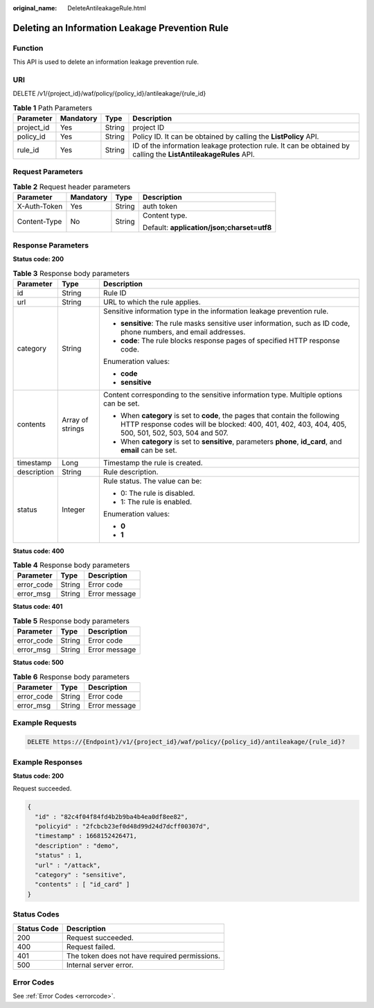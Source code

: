 :original_name: DeleteAntileakageRule.html

.. _DeleteAntileakageRule:

Deleting an Information Leakage Prevention Rule
===============================================

Function
--------

This API is used to delete an information leakage prevention rule.

URI
---

DELETE /v1/{project_id}/waf/policy/{policy_id}/antileakage/{rule_id}

.. table:: **Table 1** Path Parameters

   +------------+-----------+--------+----------------------------------------------------------------------------------------------------------------+
   | Parameter  | Mandatory | Type   | Description                                                                                                    |
   +============+===========+========+================================================================================================================+
   | project_id | Yes       | String | project ID                                                                                                     |
   +------------+-----------+--------+----------------------------------------------------------------------------------------------------------------+
   | policy_id  | Yes       | String | Policy ID. It can be obtained by calling the **ListPolicy** API.                                               |
   +------------+-----------+--------+----------------------------------------------------------------------------------------------------------------+
   | rule_id    | Yes       | String | ID of the information leakage protection rule. It can be obtained by calling the **ListAntileakageRules** API. |
   +------------+-----------+--------+----------------------------------------------------------------------------------------------------------------+

Request Parameters
------------------

.. table:: **Table 2** Request header parameters

   +-----------------+-----------------+-----------------+--------------------------------------------+
   | Parameter       | Mandatory       | Type            | Description                                |
   +=================+=================+=================+============================================+
   | X-Auth-Token    | Yes             | String          | auth token                                 |
   +-----------------+-----------------+-----------------+--------------------------------------------+
   | Content-Type    | No              | String          | Content type.                              |
   |                 |                 |                 |                                            |
   |                 |                 |                 | Default: **application/json;charset=utf8** |
   +-----------------+-----------------+-----------------+--------------------------------------------+

Response Parameters
-------------------

**Status code: 200**

.. table:: **Table 3** Response body parameters

   +-----------------------+-----------------------+-----------------------------------------------------------------------------------------------------------------------------------------------------------------------------------+
   | Parameter             | Type                  | Description                                                                                                                                                                       |
   +=======================+=======================+===================================================================================================================================================================================+
   | id                    | String                | Rule ID                                                                                                                                                                           |
   +-----------------------+-----------------------+-----------------------------------------------------------------------------------------------------------------------------------------------------------------------------------+
   | url                   | String                | URL to which the rule applies.                                                                                                                                                    |
   +-----------------------+-----------------------+-----------------------------------------------------------------------------------------------------------------------------------------------------------------------------------+
   | category              | String                | Sensitive information type in the information leakage prevention rule.                                                                                                            |
   |                       |                       |                                                                                                                                                                                   |
   |                       |                       | -  **sensitive**: The rule masks sensitive user information, such as ID code, phone numbers, and email addresses.                                                                 |
   |                       |                       |                                                                                                                                                                                   |
   |                       |                       | -  **code**: The rule blocks response pages of specified HTTP response code.                                                                                                      |
   |                       |                       |                                                                                                                                                                                   |
   |                       |                       | Enumeration values:                                                                                                                                                               |
   |                       |                       |                                                                                                                                                                                   |
   |                       |                       | -  **code**                                                                                                                                                                       |
   |                       |                       |                                                                                                                                                                                   |
   |                       |                       | -  **sensitive**                                                                                                                                                                  |
   +-----------------------+-----------------------+-----------------------------------------------------------------------------------------------------------------------------------------------------------------------------------+
   | contents              | Array of strings      | Content corresponding to the sensitive information type. Multiple options can be set.                                                                                             |
   |                       |                       |                                                                                                                                                                                   |
   |                       |                       | -  When **category** is set to **code**, the pages that contain the following HTTP response codes will be blocked: 400, 401, 402, 403, 404, 405, 500, 501, 502, 503, 504 and 507. |
   |                       |                       |                                                                                                                                                                                   |
   |                       |                       | -  When **category** is set to **sensitive**, parameters **phone**, **id_card**, and **email** can be set.                                                                        |
   +-----------------------+-----------------------+-----------------------------------------------------------------------------------------------------------------------------------------------------------------------------------+
   | timestamp             | Long                  | Timestamp the rule is created.                                                                                                                                                    |
   +-----------------------+-----------------------+-----------------------------------------------------------------------------------------------------------------------------------------------------------------------------------+
   | description           | String                | Rule description.                                                                                                                                                                 |
   +-----------------------+-----------------------+-----------------------------------------------------------------------------------------------------------------------------------------------------------------------------------+
   | status                | Integer               | Rule status. The value can be:                                                                                                                                                    |
   |                       |                       |                                                                                                                                                                                   |
   |                       |                       | -  0: The rule is disabled.                                                                                                                                                       |
   |                       |                       |                                                                                                                                                                                   |
   |                       |                       | -  1: The rule is enabled.                                                                                                                                                        |
   |                       |                       |                                                                                                                                                                                   |
   |                       |                       | Enumeration values:                                                                                                                                                               |
   |                       |                       |                                                                                                                                                                                   |
   |                       |                       | -  **0**                                                                                                                                                                          |
   |                       |                       |                                                                                                                                                                                   |
   |                       |                       | -  **1**                                                                                                                                                                          |
   +-----------------------+-----------------------+-----------------------------------------------------------------------------------------------------------------------------------------------------------------------------------+

**Status code: 400**

.. table:: **Table 4** Response body parameters

   ========== ====== =============
   Parameter  Type   Description
   ========== ====== =============
   error_code String Error code
   error_msg  String Error message
   ========== ====== =============

**Status code: 401**

.. table:: **Table 5** Response body parameters

   ========== ====== =============
   Parameter  Type   Description
   ========== ====== =============
   error_code String Error code
   error_msg  String Error message
   ========== ====== =============

**Status code: 500**

.. table:: **Table 6** Response body parameters

   ========== ====== =============
   Parameter  Type   Description
   ========== ====== =============
   error_code String Error code
   error_msg  String Error message
   ========== ====== =============

Example Requests
----------------

.. code-block:: text

   DELETE https://{Endpoint}/v1/{project_id}/waf/policy/{policy_id}/antileakage/{rule_id}?

Example Responses
-----------------

**Status code: 200**

Request succeeded.

.. code-block::

   {
     "id" : "82c4f04f84fd4b2b9ba4b4ea0df8ee82",
     "policyid" : "2fcbcb23ef0d48d99d24d7dcff00307d",
     "timestamp" : 1668152426471,
     "description" : "demo",
     "status" : 1,
     "url" : "/attack",
     "category" : "sensitive",
     "contents" : [ "id_card" ]
   }

Status Codes
------------

=========== =============================================
Status Code Description
=========== =============================================
200         Request succeeded.
400         Request failed.
401         The token does not have required permissions.
500         Internal server error.
=========== =============================================

Error Codes
-----------

See :ref:`Error Codes <errorcode>`.
